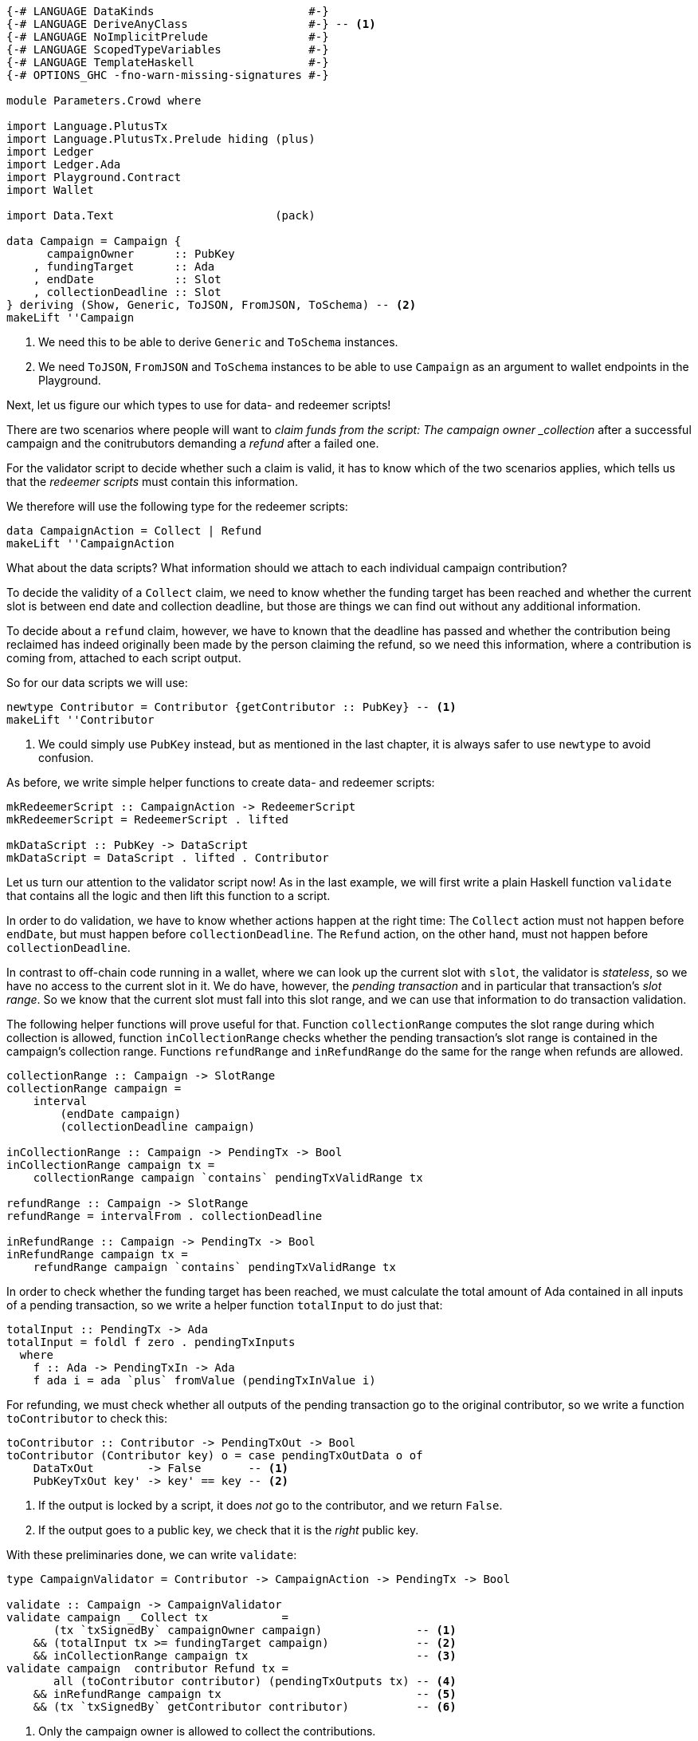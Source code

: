 [source,haskell]
----
{-# LANGUAGE DataKinds                       #-}
{-# LANGUAGE DeriveAnyClass                  #-} -- <1>
{-# LANGUAGE NoImplicitPrelude               #-}
{-# LANGUAGE ScopedTypeVariables             #-}
{-# LANGUAGE TemplateHaskell                 #-}
{-# OPTIONS_GHC -fno-warn-missing-signatures #-}

module Parameters.Crowd where

import Language.PlutusTx
import Language.PlutusTx.Prelude hiding (plus)
import Ledger
import Ledger.Ada
import Playground.Contract
import Wallet

import Data.Text                        (pack)

data Campaign = Campaign {
      campaignOwner      :: PubKey
    , fundingTarget      :: Ada
    , endDate            :: Slot
    , collectionDeadline :: Slot
} deriving (Show, Generic, ToJSON, FromJSON, ToSchema) -- <2>
makeLift ''Campaign
----

<1> We need this to be able to derive `Generic` and `ToSchema` instances.

<2> We need `ToJSON`, `FromJSON` and `ToSchema` instances
to be able to use `Campaign` as an argument to wallet endpoints in the Playground.

Next, let us figure our which types to use for data- and redeemer scripts!

There are two scenarios where people will want to _claim funds from the
script: The campaign owner _collection_ after a successful campaign
and the conitrubutors demanding a _refund_ after a failed one.

For the validator script to decide whether such a claim is valid,
it has to know which of the two scenarios applies,
which tells us that the _redeemer scripts_ must contain this information.

We therefore will use the following type for the redeemer scripts:

[source,haskell]
----
data CampaignAction = Collect | Refund
makeLift ''CampaignAction
----

What about the data scripts? What information should we attach to each
individual campaign contribution?

To decide the validity of a `Collect` claim,
we need to know whether the funding target has been reached and
whether the current slot is between end date and collection deadline, but those
are things we can find out without any additional information.

To decide about a `refund` claim, however, we have to known that the deadline
has passed and whether the
contribution being reclaimed has indeed originally been made by the person
claiming the refund, so we need this information, where a contribution is coming
from, attached to each script output.

So for our data scripts we will use:

[source,haskell]
----
newtype Contributor = Contributor {getContributor :: PubKey} -- <1>
makeLift ''Contributor
----

<1> We could simply use `PubKey` instead, but as mentioned in the last chapter,
it is always safer to use `newtype` to avoid confusion.

As before, we write simple helper functions to create data- and redeemer
scripts:

[source,haskell]
----
mkRedeemerScript :: CampaignAction -> RedeemerScript
mkRedeemerScript = RedeemerScript . lifted

mkDataScript :: PubKey -> DataScript
mkDataScript = DataScript . lifted . Contributor
----

Let us turn our attention to the validator script now! As in the last example,
we will first write a plain Haskell function `validate` that contains all the
logic and then lift this function to a script.

In order to do validation, we have to know whether actions happen at the right
time: The `Collect` action must not happen before `endDate`, but must happen
before `collectionDeadline`. The `Refund` action, on the other hand, must not
happen before `collectionDeadline`.

In contrast to off-chain code running in a wallet, where we can look up the
current slot with `slot`,
the validator is _stateless_, so we have no access to the current slot in it.
We do have, however, the _pending transaction_ and in particular that
transaction's _slot range_. So we know that the current slot must fall into this
slot range, and we can use that information to do transaction validation.

The following helper functions will prove useful for that.
Function `collectionRange` computes the slot range during which collection
is allowed, function `inCollectionRange` checks whether the pending
transaction's slot range is contained in the campaign's collection range.
Functions `refundRange` and `inRefundRange` do the same for the range when
refunds are allowed.

[source,haskell]
----
collectionRange :: Campaign -> SlotRange
collectionRange campaign =
    interval
        (endDate campaign)
        (collectionDeadline campaign)

inCollectionRange :: Campaign -> PendingTx -> Bool
inCollectionRange campaign tx =
    collectionRange campaign `contains` pendingTxValidRange tx

refundRange :: Campaign -> SlotRange
refundRange = intervalFrom . collectionDeadline

inRefundRange :: Campaign -> PendingTx -> Bool
inRefundRange campaign tx =
    refundRange campaign `contains` pendingTxValidRange tx
----

In order to check whether the funding target has been reached,
we must calculate the total amount of Ada contained in all inputs of a pending
transaction, so we write a helper function `totalInput` to do just that:

[source,haskell]
----
totalInput :: PendingTx -> Ada
totalInput = foldl f zero . pendingTxInputs
  where
    f :: Ada -> PendingTxIn -> Ada
    f ada i = ada `plus` fromValue (pendingTxInValue i)
----

For refunding, we must check whether all outputs of the pending transaction go
to the original contributor, so we write a function `toContributor` to check
this:

[source,haskell]
----
toContributor :: Contributor -> PendingTxOut -> Bool
toContributor (Contributor key) o = case pendingTxOutData o of
    DataTxOut        -> False       -- <1>
    PubKeyTxOut key' -> key' == key -- <2>
----

<1> If the output is locked by a script, it does _not_ go to the contributor,
and we return `False`.

<2> If the output goes to a public key, we check that it is the _right_ public
key.

With these preliminaries done, we can write `validate`:

[source,haskell]
----
type CampaignValidator = Contributor -> CampaignAction -> PendingTx -> Bool

validate :: Campaign -> CampaignValidator
validate campaign _ Collect tx           =
       (tx `txSignedBy` campaignOwner campaign)              -- <1>
    && (totalInput tx >= fundingTarget campaign)             -- <2>
    && inCollectionRange campaign tx                         -- <3>
validate campaign  contributor Refund tx =
       all (toContributor contributor) (pendingTxOutputs tx) -- <4>
    && inRefundRange campaign tx                             -- <5>
    && (tx `txSignedBy` getContributor contributor)          -- <6>
----
<1> Only the campaign owner is allowed to collect the contributions.

<2> The funding target must have been reached.

<3> Collection is only allowed between the end date and the collection deadline.

<4> Refunds must go to the original contributor.

<5> Refunds are only allowed from the collection deadline onwards.

<6> The refund claim must be made by the contributor.

In order to use `validate` to create our validator script for a campaign,
it is not enough to simply lift the function as we did in the last chapter.
This would result in the wrong type, because we still have the additional
`Campaign` argument. Instead we can use `applyScript` to turn a script of type
`Campaign -> CampaignValidator` into one of type `CampaignValidator`:

The issue here is that the specific campaign we use will only be known at
_run time_, whereas `compileScript` works at _compile time_. Function
`applyScript` crucially allows us to manipulate a script at run time,
and this is what enables us to create scripts which depend on run time
parameters.

[source,haskell]
----
mkValidatorScript :: Campaign -> ValidatorScript
mkValidatorScript campaign = ValidatorScript $
    $$(compileScript [|| validate ||]) `applyScript` lifted campaign
----

This is all we have to do for the on-chain code, so let us now turn our
attention to the off-chain wallet endpoints. We start with a function to compute
the script address for a campaign:

[source,haskell]
----
campaignAddress :: Campaign -> Address
campaignAddress = scriptAddress . mkValidatorScript
----

Our first endpoint, `startCampaign`, will be run by the campaign owner.
This endpoint registers a _trigger_ to wait for the campaign's end date
and collect the contributions if the funding target has been reached.

[source,haskell]
----
startCampaign :: forall m. MonadWallet m
              => Ada  -- funding target
              -> Slot -- end date
              -> Slot -- collection deadline
              -> m ()
startCampaign ft ed cd = do
    key <- ownPubKey
    let campaign = Campaign
            { campaignOwner      = key
            , fundingTarget      = ft
            , endDate            = ed
            , collectionDeadline = cd
            }
    logMsg $ pack $ "starting " ++ show campaign
    registerOnce (trigger campaign) (handler campaign)
  where
    trigger :: Campaign -> EventTrigger
    trigger campaign =
        fundsAtAddressGeqT                                  -- <1>
            (campaignAddress campaign)
            (toValue $ fundingTarget campaign)
        `andT`
        slotRangeT (collectionRange campaign)               -- <2>

    handler :: Campaign -> EventHandler m
    handler campaign = EventHandler $ const $ do
        logMsg $ pack $ "collecting from " ++ show campaign
        collectFromScript
            (collectionRange campaign)
            (mkValidatorScript campaign)
            (mkRedeemerScript Collect)                      -- <3>
----

<1> Has the funding target been reached?
<2> Has the end date been reached?
<3> We _collect_ funds.

The second endpoint is for contributors. It allows them to contribute to a
campaign and wil also register a trigger that checks whether the collection
deadline has been reached and the funds have not been collected by the owner,
in which case the contribution is reclaimed:

[source,haskell]
----
contribute :: forall m. MonadWallet m => Campaign -> Ada -> m ()
contribute campaign ada = do
    logMsg $ pack $ "contributing to " ++ show campaign
    key <- ownPubKey
    tx  <- payToScript                                           -- <1>
        defaultSlotRange
        (campaignAddress campaign)
        (toValue ada)
        (mkDataScript key)
    registerOnce trigger (handler tx)
  where
    range :: SlotRange
    range = refundRange campaign

    trigger :: EventTrigger
    trigger =
        fundsAtAddressGtT (campaignAddress campaign) mempty      -- <2>
        `andT`
        slotRangeT range                                         -- <3>

    handler :: Tx -> EventHandler m
    handler tx = EventHandler $ const $ do
        let txId = hashTx tx                                     -- <4>
        logMsg $ pack $ "Reclaiming contribution " ++ show txId
            ++ " from " ++ show campaign
        collectFromScriptTxn                                     -- <5>
            range
            (mkValidatorScript campaign)
            (mkRedeemerScript Refund)                            -- <6>
            (hashTx tx)


$(mkFunctions ['startCampaign, 'contribute])
----

<1> Function `payToScript` is a variant of `payToScript_` which returns the
created and submitted transaction. We need that for our event handler to reclaim
funds from the right transaction output.

<2> Are there contributions to reclaim?

<3> Has the collection deadline been reached?
<4> We get the transaction identifier of a transaction with `hashTx`.

<5> Function `collectFromScriptTxn` is similar to `collectFromScript`,
but it additionally takes a transaction identifier to only collect from script
outputs created by the transaction with that identifier

<6> We demand a _refund_.
